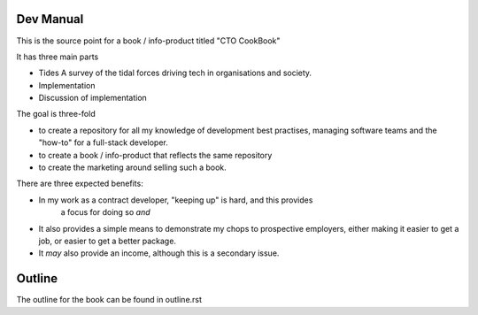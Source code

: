 Dev Manual
----------

This is the source point for a book / info-product titled "CTO CookBook"

It has three main parts

- Tides
  A survey of the tidal forces driving tech in organisations and society.
  
- Implementation 

- Discussion of implementation 

The goal is three-fold

* to create a repository for all my knowledge of development best practises,
  managing software teams and the "how-to" for a full-stack developer.

* to create a book / info-product that reflects the same repository

* to create the marketing around selling such a book.

There are three expected benefits:

* In my work as a contract developer, "keeping up" is hard, and this provides
   a focus for doing so *and* 

* It also provides a simple means to demonstrate my chops to prospective employers,
  either making it easier to get a job, or easier to get a better package.

* It *may* also provide an income, although this is a secondary issue.


Outline
-------

The outline for the book can be found in outline.rst
